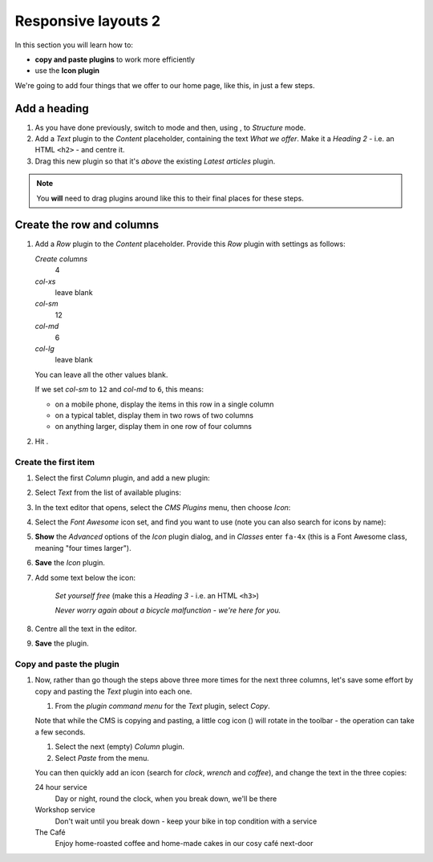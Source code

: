 .. _adding_four_columns:

####################################################
Responsive layouts 2
####################################################

In this section you will learn how to:

* **copy and paste plugins** to work more efficiently
* use the **Icon plugin**


We're going to add four things that we offer to our home page, like this, in just a few steps.

.. todo:: version of image with "What we offer" heading required

.. image:: /user/tutorial/images/services.png
    :alt: a list of four services
    :align: center


**************
Add a heading
**************

#.  As you have done previously, switch to |edit-button| mode and then, using |structure-button|,
    to *Structure* mode.

    .. |edit-button| image:: /user/tutorial/images/edit-button.png
       :alt: 'Edit'
       :width: 45

    .. |structure-button| image:: /user/tutorial/images/structure-button.png
       :alt: the 'Structure' toggle
       :width: 148

#.  Add a *Text* plugin to the *Content* placeholder, containing the text *What we offer*. Make it
    a *Heading 2* - i.e. an HTML ``<h2>`` - and centre it.

#.  Drag this new plugin so that it's *above* the existing *Latest articles* plugin.

.. note:: You **will** need to drag plugins around like this to their final places for these steps.


****************************
Create the row and columns
****************************

#.  Add a *Row* plugin to the *Content* placeholder. Provide this *Row* plugin with settings as
    follows:

    .. image:: /user/tutorial/images/4_col_12_6.png
       :alt: Define columns
       :align: right
       :width: 180

    *Create columns*
        4

    *col-xs*
        leave blank

    *col-sm*
        12

    *col-md*
        6

    *col-lg*
        leave blank

    You can leave all the other values blank.

    If we set *col-sm* to ``12`` and *col-md* to ``6``, this means:

    * on a mobile phone, display the items in this row in a single column
    * on a typical tablet, display them in two rows of two columns
    * on anything larger, display them in one row of four columns

#.  Hit |save-button|.

    .. |save-button| image:: /user/tutorial/images/save_button.png
       :alt: 'Save'
       :width: 60


Create the first item
=======================

#.  Select the first *Column* plugin, and add a new plugin:

    .. image:: /user/tutorial/images/add-plugin-to-column.png
       :alt: add a plugin inside the column
       :align: center

#.  Select *Text* from the list of available plugins:

    .. image:: /user/tutorial/images/add_text_plugin.png
       :alt: add text plugin
       :align: center

#.  In the text editor that opens, select the *CMS Plugins* menu, then choose *Icon*:

    .. image:: /user/tutorial/images/select-icon-plugin.png
       :alt: select icon plugin
       :align: center
       :width: 280

#.  Select the *Font Awesome* icon set, and find you want to use (note you can also search for
    icons by name):

    .. image:: /user/tutorial/images/fontawesome_icon.png
        :alt: Fontawesome Icon
        :width: 400
        :align: center

#.  **Show** the *Advanced* options of the *Icon* plugin dialog, and in *Classes* enter ``fa-4x``
    (this is a Font Awesome class, meaning "four times larger").

#.  **Save** the *Icon* plugin.

#.  Add some text below the icon:

        *Set yourself free* (make this a *Heading 3* - i.e. an HTML ``<h3>``)

        *Never worry again about a bicycle malfunction - we're here for you.*

#.  Centre all the text in the editor.

#.  **Save** the plugin.


Copy and paste the plugin
=========================

#.  Now, rather than go though the steps above three more times for the next three columns, let's
    save some effort by copy and pasting the *Text* plugin into each one.

    #.  From the *plugin command menu* for the *Text* plugin, select *Copy*.

    .. image:: /user/tutorial/images/copy_plugin.png
        :alt: Copy plugin
        :align: center

    Note that while the CMS is copying and pasting, a little cog icon (|cog-icon|) will rotate in
    the toolbar - the operation can take a few seconds.

    .. |cog-icon| image:: /user/tutorial/images/cog.png
        :alt: cog icon
        :width: 20

    #.  Select the next (empty) *Column* plugin.
    #.  Select *Paste* from the menu.

    .. image:: /user/tutorial/images/paste_plugin.png
        :alt: Paste plugin
        :align: center


    You can then quickly add an icon (search for *clock*, *wrench* and *coffee*), and change the
    text in the three copies:

    24 hour service
        Day or night, round the clock, when you break down, we'll be there

    Workshop service
        Don't wait until you break down - keep your bike in top condition with a service

    The Café
        Enjoy home-roasted coffee and home-made cakes in our cosy café next-door
